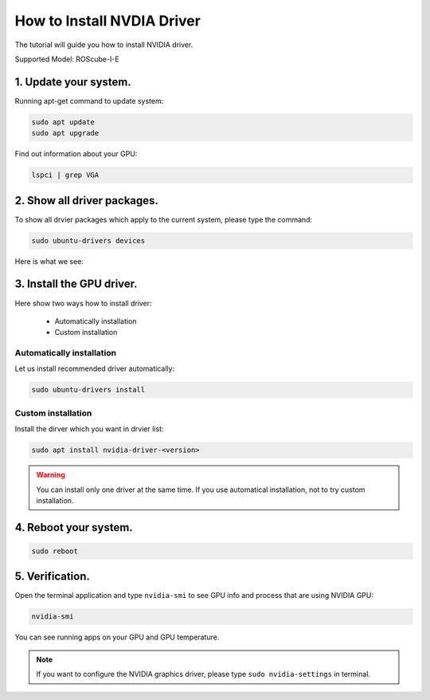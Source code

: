 .. _nvidia_driver:

How to Install NVDIA Driver
###########################

The tutorial will guide you how to install NVIDIA driver.

Supported Model: ROScube-I-E

1. Update your system.
^^^^^^^^^^^^^^^^^^^^^^

Running apt-get command to update system:

.. code-block:: bash

    sudo apt update
    sudo apt upgrade

Find out information about your GPU:

.. code-block:: bash

    lspci | grep VGA

.. image:: images/GPU-device.png
  :width: 80%
  :align: center

2. Show all driver packages.
^^^^^^^^^^^^^^^^^^^^^^^^^^^^

To show all drvier packages which apply to the current system, please type the command:

.. code-block:: bash

    sudo ubuntu-drivers devices

Here is what we see:

.. image:: images/ubuntu-driver-devices.png
  :width: 80%
  :align: center

3. Install the GPU driver. 
^^^^^^^^^^^^^^^^^^^^^^^^^^

Here show two ways how to install driver:

    * Automatically installation
    * Custom installation

Automatically installation
--------------------------

Let us install recommended driver automatically:

.. code-block:: bash

    sudo ubuntu-drivers install

Custom installation
-------------------

Install the dirver which you want in drvier list:

.. code-block:: bash

    sudo apt install nvidia-driver-<version>


.. warning:: 

    You can install only one driver at the same time.
    If you use automatical installation, not to try custom installation.

4. Reboot your system.
^^^^^^^^^^^^^^^^^^^^^^

.. code-block:: bash

    sudo reboot

5. Verification.
^^^^^^^^^^^^^^^^

Open the terminal application and type ``nvidia-smi`` to see GPU info and process that are using NVIDIA GPU:

.. code-block:: bash

    nvidia-smi

You can see running apps on your GPU and GPU temperature.

.. image:: images/nvidia-smi.png
  :width: 80%
  :align: center

.. note:: 

    If you want to configure the NVIDIA graphics driver, please type ``sudo nvidia-settings`` in terminal.

